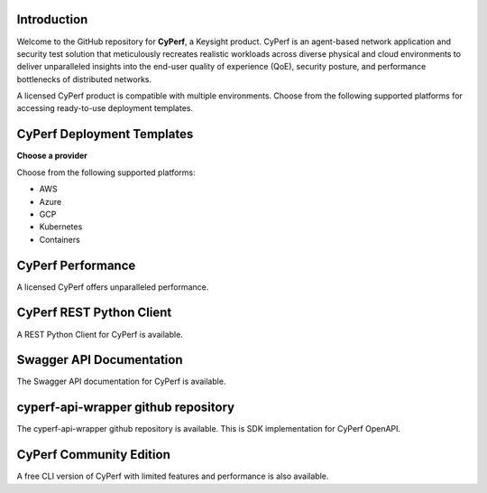 Introduction
============

Welcome to the GitHub repository for **CyPerf**, a Keysight product.  
CyPerf is an agent-based network application and security test solution that meticulously recreates realistic workloads across diverse physical and cloud environments to deliver unparalleled insights into the end-user quality of experience (QoE), security posture, and performance bottlenecks of distributed networks.

A licensed CyPerf product is compatible with multiple environments. Choose from the following supported platforms for accessing ready-to-use deployment templates.

CyPerf Deployment Templates
===========================

**Choose a provider**

Choose from the following supported platforms:

- AWS
- Azure
- GCP
- Kubernetes
- Containers

CyPerf Performance
==================

A licensed CyPerf offers unparalleled performance.  

CyPerf REST Python Client
=========================

A REST Python Client for CyPerf is available.

Swagger API Documentation
=========================

The Swagger API documentation for CyPerf is available.

cyperf-api-wrapper github repository
===================================

The cyperf-api-wrapper github repository is available. 
This is SDK implementation for CyPerf OpenAPI.


CyPerf Community Edition
=========================
A free CLI version of CyPerf with limited features and performance is also available.  


